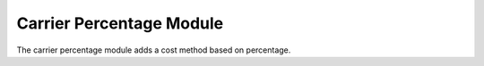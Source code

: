 Carrier Percentage Module
#########################

The carrier percentage module adds a cost method based on percentage.


